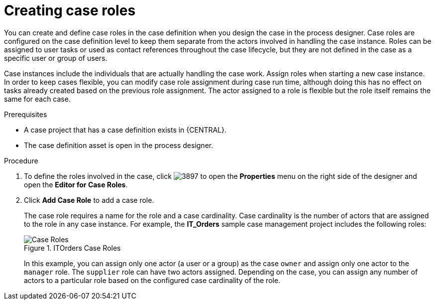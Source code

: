 [id='case-management-creating-roles-proc-{context}']
= Creating case roles

You can create and define case roles in the case definition when you design the case in the process designer. Case roles are configured on the case definition level to keep them separate from the actors involved in handling the case instance. Roles can be assigned to user tasks or used as contact references throughout the case lifecycle, but they are not defined in the case as a specific user or group of users.

Case instances include the individuals that are actually handling the case work. Assign roles when starting a new case instance. In order to keep cases flexible, you can modify case role assignment during case run time, although doing this has no effect on tasks already created based on the previous role assignment. The actor assigned to a role is flexible but the role itself remains the same for each case.

.Prerequisites
* A case project that has a case definition exists in {CENTRAL}.
* The case definition asset is open in the process designer.

.Procedure
. To define the roles involved in the case, click image:cases/3897.png[] to open the *Properties* menu on the right side of the designer and open the *Editor for Case Roles*.
. Click *Add Case Role* to add a case role.
+
The case role requires a name for the role and a case cardinality. Case cardinality is the number of actors that are assigned to the role in any case instance. For example, the *IT_Orders* sample case management project includes the following roles:
+
.ITOrders Case Roles
image::cases/case_roles.png[Case Roles]
+
In this example, you can assign only one actor (a user or a group) as the case `owner` and assign only one actor to the `manager` role. The `supplier` role can have two actors assigned. Depending on the case, you can assign any number of actors to a particular role based on the configured case cardinality of the role.
